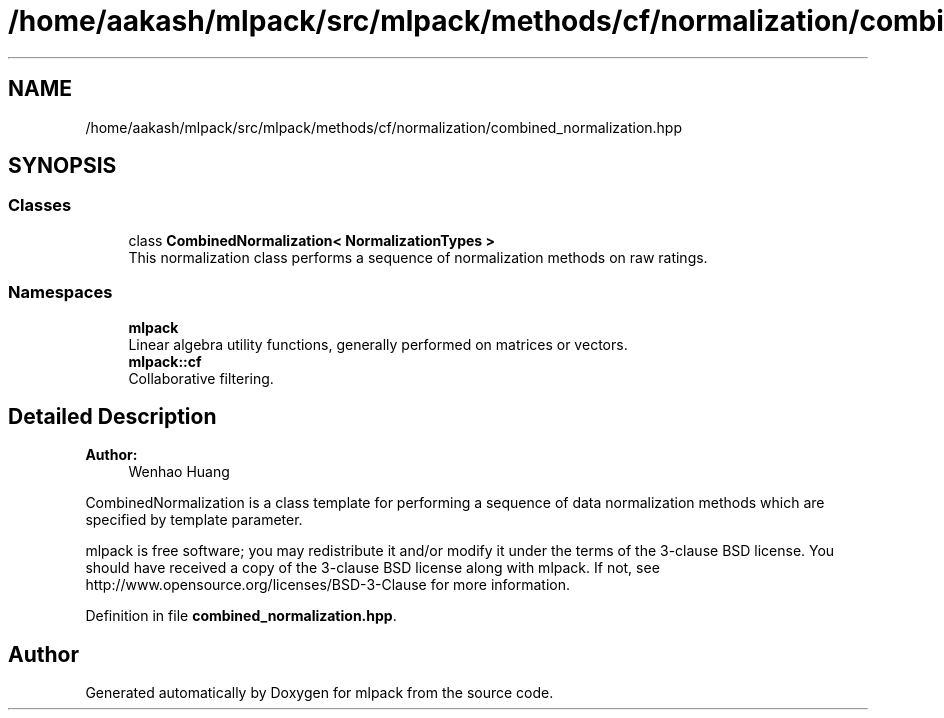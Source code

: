 .TH "/home/aakash/mlpack/src/mlpack/methods/cf/normalization/combined_normalization.hpp" 3 "Sun Aug 22 2021" "Version 3.4.2" "mlpack" \" -*- nroff -*-
.ad l
.nh
.SH NAME
/home/aakash/mlpack/src/mlpack/methods/cf/normalization/combined_normalization.hpp
.SH SYNOPSIS
.br
.PP
.SS "Classes"

.in +1c
.ti -1c
.RI "class \fBCombinedNormalization< NormalizationTypes >\fP"
.br
.RI "This normalization class performs a sequence of normalization methods on raw ratings\&. "
.in -1c
.SS "Namespaces"

.in +1c
.ti -1c
.RI " \fBmlpack\fP"
.br
.RI "Linear algebra utility functions, generally performed on matrices or vectors\&. "
.ti -1c
.RI " \fBmlpack::cf\fP"
.br
.RI "Collaborative filtering\&. "
.in -1c
.SH "Detailed Description"
.PP 

.PP
\fBAuthor:\fP
.RS 4
Wenhao Huang
.RE
.PP
CombinedNormalization is a class template for performing a sequence of data normalization methods which are specified by template parameter\&.
.PP
mlpack is free software; you may redistribute it and/or modify it under the terms of the 3-clause BSD license\&. You should have received a copy of the 3-clause BSD license along with mlpack\&. If not, see http://www.opensource.org/licenses/BSD-3-Clause for more information\&. 
.PP
Definition in file \fBcombined_normalization\&.hpp\fP\&.
.SH "Author"
.PP 
Generated automatically by Doxygen for mlpack from the source code\&.
